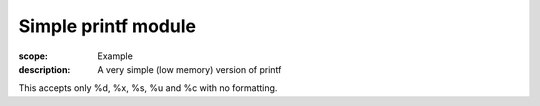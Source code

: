 Simple printf module
====================

:scope: Example
:description: A very simple (low memory) version of printf

This accepts only %d, %x, %s, %u and %c with no formatting.
